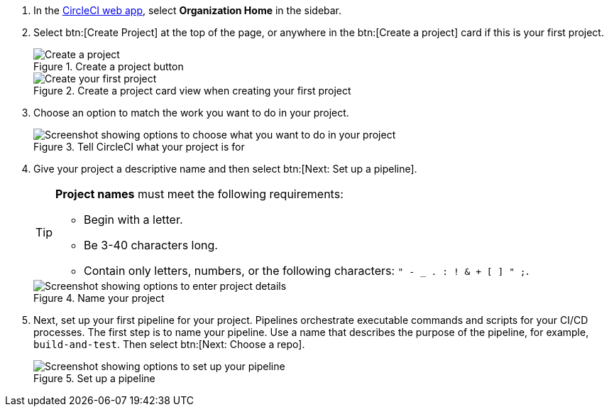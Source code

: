 . In the link:https://app.circleci.com/home[CircleCI web app], select **Organization Home** in the sidebar.
. Select btn:[Create Project] at the top of the page, or anywhere in the btn:[Create a project] card if this is your first project.
+
.Create a project button
image::create-project/create-project-button.png[Create a project]
+
.Create a project card view when creating your first project
image::create-project/first-project.png[Create your first project]

. Choose an option to match the work you want to do in your project.
+
.Tell CircleCI what your project is for
image::create-project/what-project.png[Screenshot showing options to choose what you want to do in your project]

. Give your project a descriptive name and then select btn:[Next: Set up a pipeline].
+
[TIP]
====
**Project names** must meet the following requirements:

* Begin with a letter.
* Be 3-40 characters long.
* Contain only letters, numbers, or the following characters: `" - _ . : ! & + [ ] " ;`.
====
+
.Name your project
image::create-project/enter-project-details.png[Screenshot showing options to enter project details]

. Next, set up your first pipeline for your project. Pipelines orchestrate executable commands and scripts for your CI/CD processes. The first step is to name your pipeline. Use a name that describes the purpose of the pipeline, for example, `build-and-test`. Then select btn:[Next: Choose a repo].
+
.Set up a pipeline
image::create-project/set-up-a-pipeline.png[Screenshot showing options to set up your pipeline]